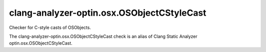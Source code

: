 .. title:: clang-tidy - clang-analyzer-optin.osx.OSObjectCStyleCast

clang-analyzer-optin.osx.OSObjectCStyleCast
===========================================

Checker for C-style casts of OSObjects.

The clang-analyzer-optin.osx.OSObjectCStyleCast check is an alias of
Clang Static Analyzer optin.osx.OSObjectCStyleCast.

